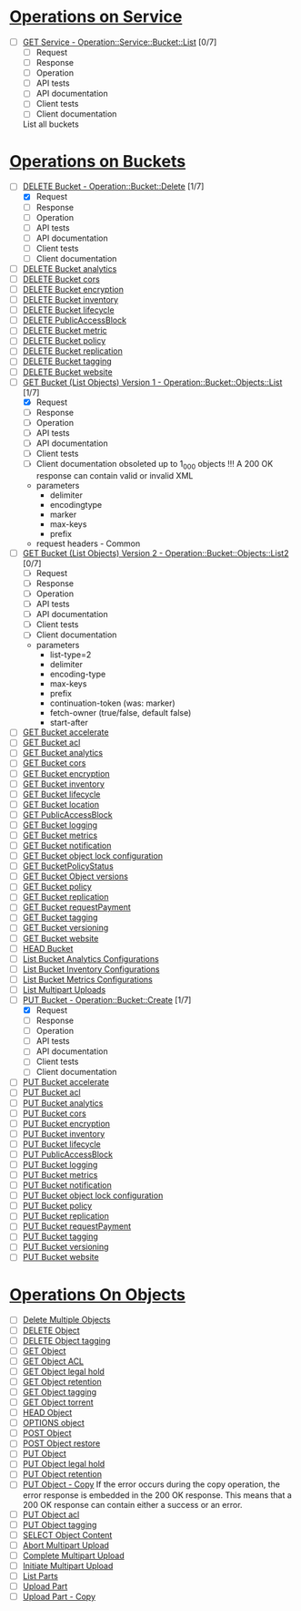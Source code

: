 
* [[https://docs.aws.amazon.com/AmazonS3/latest/API/RESTServiceOps.html][Operations on Service]]

  - [ ] [[https://docs.aws.amazon.com/AmazonS3/latest/API/RESTServiceGET.html][GET Service - Operation::Service::Bucket::List]] [0/7]
    - [ ] Request
    - [ ] Response
    - [ ] Operation
    - [ ] API tests
    - [ ] API documentation
    - [ ] Client tests
    - [ ] Client documentation
    List all buckets

* [[https://docs.aws.amazon.com/AmazonS3/latest/API/RESTBucketOps.html][Operations on Buckets]]

  - [-] [[https://docs.aws.amazon.com/AmazonS3/latest/API/RESTBucketDELETE.html][DELETE Bucket - Operation::Bucket::Delete]] [1/7]
    - [X] Request
    - [ ] Response
    - [ ] Operation
    - [ ] API tests
    - [ ] API documentation
    - [ ] Client tests
    - [ ] Client documentation
  - [ ] [[https://docs.aws.amazon.com/AmazonS3/latest/API/RESTBucketDELETEAnalyticsConfiguration.html][DELETE Bucket analytics]]
  - [ ] [[https://docs.aws.amazon.com/AmazonS3/latest/API/RESTBucketDELETEcors.html][DELETE Bucket cors]]
  - [ ] [[https://docs.aws.amazon.com/AmazonS3/latest/API/RESTBucketDELETEencryption.html][DELETE Bucket encryption]]
  - [ ] [[https://docs.aws.amazon.com/AmazonS3/latest/API/RESTBucketDELETEInventoryConfiguration.html][DELETE Bucket inventory]]
  - [ ] [[https://docs.aws.amazon.com/AmazonS3/latest/API/RESTBucketDELETElifecycle.html][DELETE Bucket lifecycle]]
  - [ ] [[https://docs.aws.amazon.com/AmazonS3/latest/API/RESTBucketDELETEPublicAccessBlock.html][DELETE PublicAccessBlock]]
  - [ ] [[https://docs.aws.amazon.com/AmazonS3/latest/API/RESTDeleteBucketMetricsConfiguration.html][DELETE Bucket metric]]
  - [ ] [[https://docs.aws.amazon.com/AmazonS3/latest/API/RESTBucketDELETEpolicy.html][DELETE Bucket policy]]
  - [ ] [[https://docs.aws.amazon.com/AmazonS3/latest/API/RESTBucketDELETEreplication.html][DELETE Bucket replication]]
  - [ ] [[https://docs.aws.amazon.com/AmazonS3/latest/API/RESTBucketDELETEtagging.html][DELETE Bucket tagging]]
  - [ ] [[https://docs.aws.amazon.com/AmazonS3/latest/API/RESTBucketDELETEwebsite.html][DELETE Bucket website]]
  - [-] [[https://docs.aws.amazon.com/AmazonS3/latest/API/RESTBucketGET.html][GET Bucket (List Objects) Version 1 - Operation::Bucket::Objects::List]] [1/7]
    - [X] Request
    - [ ] Response
    - [ ] Operation
    - [ ] API tests
    - [ ] API documentation
    - [ ] Client tests
    - [ ] Client documentation
      obsoleted
      up to 1_000 objects
      !!! A 200 OK response can contain valid or invalid XML
    - parameters
      - delimiter
      - encodingtype
      - marker
      - max-keys
      - prefix
    - request headers - Common
  - [ ] [[https://docs.aws.amazon.com/AmazonS3/latest/API/v2-RESTBucketGET.html][GET Bucket (List Objects) Version 2 - Operation::Bucket::Objects::List2]] [0/7]
    - [ ] Request
    - [ ] Response
    - [ ] Operation
    - [ ] API tests
    - [ ] API documentation
    - [ ] Client tests
    - [ ] Client documentation
    - parameters
      - list-type=2
      - delimiter
      - encoding-type
      - max-keys
      - prefix
      - continuation-token (was: marker)
      - fetch-owner (true/false, default false)
      - start-after
  - [ ] [[https://docs.aws.amazon.com/AmazonS3/latest/API/RESTBucketGETaccelerate.html][GET Bucket accelerate]]
  - [ ] [[https://docs.aws.amazon.com/AmazonS3/latest/API/RESTBucketGETacl.html][GET Bucket acl]]
  - [ ] [[https://docs.aws.amazon.com/AmazonS3/latest/API/RESTBucketGETAnalyticsConfig.html][GET Bucket analytics]]
  - [ ] [[https://docs.aws.amazon.com/AmazonS3/latest/API/RESTBucketGETcors.html][GET Bucket cors]]
  - [ ] [[https://docs.aws.amazon.com/AmazonS3/latest/API/RESTBucketGETencryption.html][GET Bucket encryption]]
  - [ ] [[https://docs.aws.amazon.com/AmazonS3/latest/API/RESTBucketGETInventoryConfig.html][GET Bucket inventory]]
  - [ ] [[https://docs.aws.amazon.com/AmazonS3/latest/API/RESTBucketGETlifecycle.html][GET Bucket lifecycle]]
  - [ ] [[https://docs.aws.amazon.com/AmazonS3/latest/API/RESTBucketGETlocation.html][GET Bucket location]]
  - [ ] [[https://docs.aws.amazon.com/AmazonS3/latest/API/RESTBucketGETPublicAccessBlock.html][GET PublicAccessBlock]]
  - [ ] [[https://docs.aws.amazon.com/AmazonS3/latest/API/RESTBucketGETlogging.html][GET Bucket logging]]
  - [ ] [[https://docs.aws.amazon.com/AmazonS3/latest/API/RESTBucketGETMetricConfiguration.html][GET Bucket metrics]]
  - [ ] [[https://docs.aws.amazon.com/AmazonS3/latest/API/RESTBucketGETnotification.html][GET Bucket notification]]
  - [ ] [[https://docs.aws.amazon.com/AmazonS3/latest/API/RESTBucketGETObjectLockConfiguration.html][GET Bucket object lock configuration]]
  - [ ] [[https://docs.aws.amazon.com/AmazonS3/latest/API/RESTBucketGETPolicyStatus.html][GET BucketPolicyStatus]]
  - [ ] [[https://docs.aws.amazon.com/AmazonS3/latest/API/RESTBucketGETVersion.html][GET Bucket Object versions]]
  - [ ] [[https://docs.aws.amazon.com/AmazonS3/latest/API/RESTBucketGETpolicy.html][GET Bucket policy]]
  - [ ] [[https://docs.aws.amazon.com/AmazonS3/latest/API/RESTBucketGETpolicy.html][GET Bucket replication]]
  - [ ] [[https://docs.aws.amazon.com/AmazonS3/latest/API/RESTrequestPaymentGET.html][GET Bucket requestPayment]]
  - [ ] [[https://docs.aws.amazon.com/AmazonS3/latest/API/RESTBucketGETtagging.html][GET Bucket tagging]]
  - [ ] [[https://docs.aws.amazon.com/AmazonS3/latest/API/RESTBucketGETversioningStatus.html][GET Bucket versioning]]
  - [ ] [[https://docs.aws.amazon.com/AmazonS3/latest/API/RESTBucketGETwebsite.html][GET Bucket website]]
  - [ ] [[https://docs.aws.amazon.com/AmazonS3/latest/API/RESTBucketHEAD.html][HEAD Bucket]]
  - [ ] [[https://docs.aws.amazon.com/AmazonS3/latest/API/RESTBucketListAnalyticsConfigs.html][List Bucket Analytics Configurations]]
  - [ ] [[https://docs.aws.amazon.com/AmazonS3/latest/API/RESTBucketListInventoryConfigs.html][List Bucket Inventory Configurations]]
  - [ ] [[https://docs.aws.amazon.com/AmazonS3/latest/API/RESTListBucketMetricsConfiguration.html][List Bucket Metrics Configurations]]
  - [ ] [[https://docs.aws.amazon.com/AmazonS3/latest/API/mpUploadListMPUpload.html][List Multipart Uploads]]
  - [-] [[https://docs.aws.amazon.com/AmazonS3/latest/API/mpUploadListMPUpload.html][PUT Bucket - Operation::Bucket::Create]] [1/7]
    - [X] Request
    - [ ] Response
    - [ ] Operation
    - [ ] API tests
    - [ ] API documentation
    - [ ] Client tests
    - [ ] Client documentation
  - [ ] [[https://docs.aws.amazon.com/AmazonS3/latest/API/mpUploadListMPUpload.html][PUT Bucket accelerate]]
  - [ ] [[https://docs.aws.amazon.com/AmazonS3/latest/API/RESTBucketPUTacl.html][PUT Bucket acl]]
  - [ ] [[https://docs.aws.amazon.com/AmazonS3/latest/API/RESTBucketPUTAnalyticsConfig.html][PUT Bucket analytics]]
  - [ ] [[https://docs.aws.amazon.com/AmazonS3/latest/API/RESTBucketPUTcors.html][PUT Bucket cors]]
  - [ ] [[https://docs.aws.amazon.com/AmazonS3/latest/API/RESTBucketPUTencryption.html][PUT Bucket encryption]]
  - [ ] [[https://docs.aws.amazon.com/AmazonS3/latest/API/RESTBucketPUTInventoryConfig.html][PUT Bucket inventory]]
  - [ ] [[https://docs.aws.amazon.com/AmazonS3/latest/API/RESTBucketPUTlifecycle.html][PUT Bucket lifecycle]]
  - [ ] [[https://docs.aws.amazon.com/AmazonS3/latest/API/RESTBucketPUTPublicAccessBlock.html][PUT PublicAccessBlock]]
  - [ ] [[https://docs.aws.amazon.com/AmazonS3/latest/API/RESTBucketPUTlogging.html][PUT Bucket logging]]
  - [ ] [[https://docs.aws.amazon.com/AmazonS3/latest/API/RESTBucketPUTMetricConfiguration.html][PUT Bucket metrics]]
  - [ ] [[https://docs.aws.amazon.com/AmazonS3/latest/API/RESTBucketPUTnotification.html][PUT Bucket notification]]
  - [ ] [[https://docs.aws.amazon.com/AmazonS3/latest/API/RESTBucketPUTObjectLockConfiguration.html][PUT Bucket object lock configuration]]
  - [ ] [[https://docs.aws.amazon.com/AmazonS3/latest/API/RESTBucketPUTpolicy.html][PUT Bucket policy]]
  - [ ] [[https://docs.aws.amazon.com/AmazonS3/latest/API/RESTBucketPUTreplication.html][PUT Bucket replication]]
  - [ ] [[https://docs.aws.amazon.com/AmazonS3/latest/API/RESTrequestPaymentPUT.html][PUT Bucket requestPayment]]
  - [ ] [[https://docs.aws.amazon.com/AmazonS3/latest/API/RESTBucketPUTtagging.html][PUT Bucket tagging]]
  - [ ] [[https://docs.aws.amazon.com/AmazonS3/latest/API/RESTBucketPUTVersioningStatus.html][PUT Bucket versioning]]
  - [ ] [[https://docs.aws.amazon.com/AmazonS3/latest/API/RESTBucketPUTwebsite.html][PUT Bucket website]]

* [[https://docs.aws.amazon.com/AmazonS3/latest/API/RESTObjectOps.html][Operations On Objects]]

  - [ ] [[https://docs.aws.amazon.com/AmazonS3/latest/API/multiobjectdeleteapi.html][Delete Multiple Objects]]
  - [ ] [[https://docs.aws.amazon.com/AmazonS3/latest/API/RESTObjectDELETE.html][DELETE Object]]
  - [ ] [[https://docs.aws.amazon.com/AmazonS3/latest/API/RESTObjectDELETEtagging.html][DELETE Object tagging]]
  - [ ] [[https://docs.aws.amazon.com/AmazonS3/latest/API/RESTObjectGET.html][GET Object]]
  - [ ] [[https://docs.aws.amazon.com/AmazonS3/latest/API/RESTObjectGETacl.html][GET Object ACL]]
  - [ ] [[https://docs.aws.amazon.com/AmazonS3/latest/API/RESTObjectGETLegalHold.html][GET Object legal hold]]
  - [ ] [[https://docs.aws.amazon.com/AmazonS3/latest/API/RESTObjectGETRetention.html][GET Object retention]]
  - [ ] [[https://docs.aws.amazon.com/AmazonS3/latest/API/RESTObjectGETtagging.html][GET Object tagging]]
  - [ ] [[https://docs.aws.amazon.com/AmazonS3/latest/API/RESTObjectGETtorrent.html][GET Object torrent]]
  - [ ] [[https://docs.aws.amazon.com/AmazonS3/latest/API/RESTObjectHEAD.html][HEAD Object]]
  - [ ] [[https://docs.aws.amazon.com/AmazonS3/latest/API/RESTOPTIONSobject.html][OPTIONS object]]
  - [ ] [[https://docs.aws.amazon.com/AmazonS3/latest/API/RESTObjectPOST.html][POST Object]]
  - [ ] [[https://docs.aws.amazon.com/AmazonS3/latest/API/RESTObjectPOSTrestore.html][POST Object restore]]
  - [ ] [[https://docs.aws.amazon.com/AmazonS3/latest/API/RESTObjectPUT.html][PUT Object]]
  - [ ] [[https://docs.aws.amazon.com/AmazonS3/latest/API/RESTObjectPUTLegalHold.html][PUT Object legal hold]]
  - [ ] [[https://docs.aws.amazon.com/AmazonS3/latest/API/RESTObjectPUTRetention.html][PUT Object retention]]
  - [ ] [[https://docs.aws.amazon.com/AmazonS3/latest/API/RESTObjectCOPY.html][PUT Object - Copy]]
      If the error occurs during the copy operation, the error response is embedded in the 200 OK response. This means that a 200 OK response can contain either a success or an error.
  - [ ] [[https://docs.aws.amazon.com/AmazonS3/latest/API/RESTObjectPUTacl.html][PUT Object acl]]
  - [ ] [[https://docs.aws.amazon.com/AmazonS3/latest/API/RESTObjectPUTtagging.html][PUT Object tagging]]
  - [ ] [[https://docs.aws.amazon.com/AmazonS3/latest/API/RESTObjectSELECTContent.html][SELECT Object Content]]
  - [ ] [[https://docs.aws.amazon.com/AmazonS3/latest/API/mpUploadAbort.html][Abort Multipart Upload]]
  - [ ] [[https://docs.aws.amazon.com/AmazonS3/latest/API/mpUploadComplete.html][Complete Multipart Upload]]
  - [ ] [[https://docs.aws.amazon.com/AmazonS3/latest/API/mpUploadInitiate.html][Initiate Multipart Upload]]
  - [ ] [[https://docs.aws.amazon.com/AmazonS3/latest/API/mpUploadListParts.html][List Parts]]
  - [ ] [[https://docs.aws.amazon.com/AmazonS3/latest/API/mpUploadUploadPart.html][Upload Part]]
  - [ ] [[https://docs.aws.amazon.com/AmazonS3/latest/API/mpUploadUploadPartCopy.html][Upload Part - Copy]]
